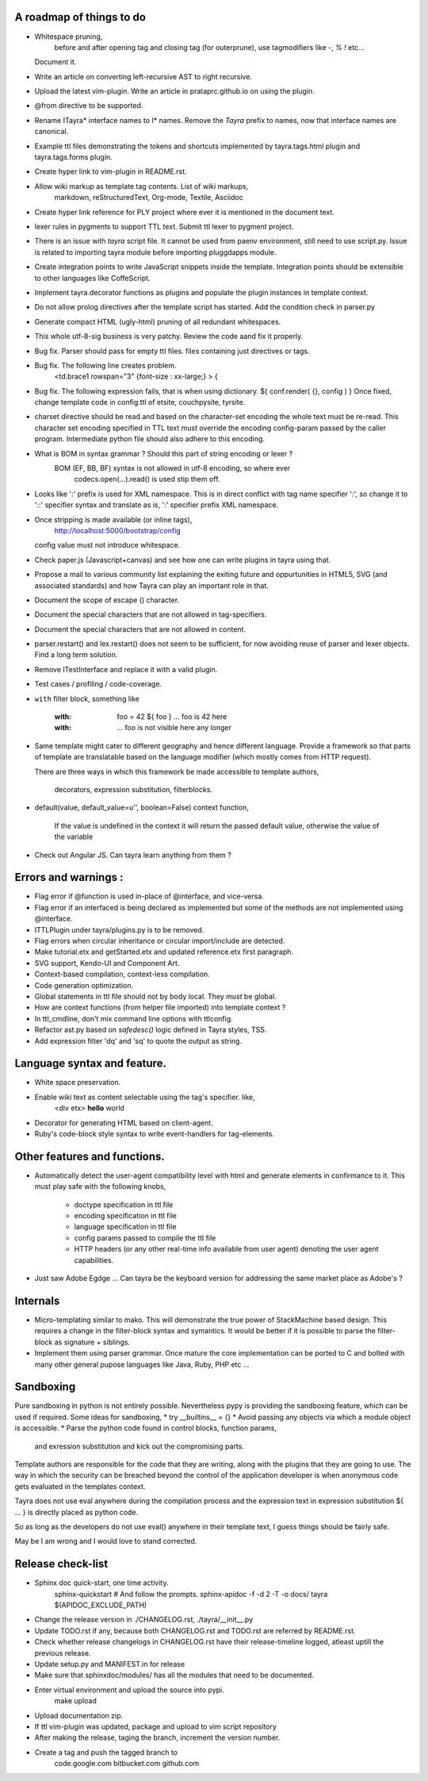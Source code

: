 A roadmap of things to do
-------------------------

* Whitespace pruning,
    before and after opening tag and closing tag (for outerprune), use
    tagmodifiers like `-`, `%` `!` etc...
  Document it.
 
* Write an article on converting left-recursive AST to right recursive.

* Upload the latest vim-plugin. Write an article in prataprc.github.io on
  using the plugin.

* @from directive to be supported.

* Rename ITayra* interface names to I* names. Remove the `Tayra` prefix to
  names, now that interface names are canonical.

* Example ttl files demonstrating the tokens and shortcuts implemented by
  tayra.tags.html plugin and tayra.tags.forms plugin.
 
* Create hyper link to vim-plugin in README.rst.

* Allow wiki markup as template tag contents. List of wiki markups,
    markdown, reStructuredText, Org-mode, Textile, Asciidoc

* Create hyper link reference for PLY project where ever it is mentioned in
  the document text.

* lexer rules in pygments to support TTL text. Submit ttl lexer to pygment
  project.

* There is an issue with `tayra` script file. It cannot be used from paenv
  environment, still need to use script.py. Issue is related to importing tayra
  module before importing pluggdapps module.

* Create integration points to write JavaScript snippets inside the template.
  Integration points should be extensible to other languages like CoffeScript.

* Implement tayra.decorator functions as plugins and populate the plugin
  instances in template context.

* Do not allow prolog directives after the template script has started. Add
  the condition check in parser.py

* Generate compact HTML (ugly-html) pruning of all redundant whitespaces.

* This whole utf-8-sig business is very patchy. Review the code aand fix
  it properly.

* Bug fix. Parser should pass for empty ttl files. files containing just
  directives or tags.

* Bug fix. The following line creates problem.
    <td.brace1 rowspan="3" {font-size : xx-large;} > {

* Bug fix. The following expression fails, that is when using dictionary.
  ${ conf.render( {}, config ) }
  Once fixed, change template code in config.ttl of etsite, couchpysite,
  tyrsite.

* charset directive should be read and based on the character-set encoding
  the whole text must be re-read. This character set encoding specified in TTL
  text must override the encoding config-param passed by the caller program.
  Intermediate python file should also adhere to this encoding.

* What is BOM in syntax grammar ? Should this part of string encoding or lexer ?
    BOM (EF, BB, BF) syntax is not allowed in utf-8 encoding, so where ever
        codecs.open(...).read() is used stip them off.

* Looks like ':' prefix is used for XML namespace. This is in direct conflict
  with tag name specifier ':', so change it to '::' specifier syntax and 
  translate as is, ':' specifier prefix XML namespace.

* Once stripping is made available (or inline tags), 
    http://localhost:5000/bootstrap/config 
  config value must not introduce whitespace.

* Check paper.js (Javascript+canvas) and see how one can write plugins in
  tayra using that.

* Propose a mail to various community list explaining the exiting future
  and oppurtunities in HTML5, SVG (and associated standards) and how Tayra
  can play an important role in that.

* Document the scope of escape (\) character.

* Document the special characters that are not allowed in tag-specifiers.

* Document the special characters that are not allowed in content.

* parser.restart() and lex.restart() does not seem to be sufficient, for now
  avoiding reuse of parser and lexer objects. Find a long term solution.

* Remove ITestInterface and replace it with a valid plugin.

* Test cases / profiling / code-coverage.

* ``with`` filter block, something like

    :with: foo = 42
      ${ foo }           ... foo is 42 here
    :with:

     ... foo is not visible here any longer

* Same template might cater to different geography and hence different
  language. Provide a framework so that parts of template are translatable
  based on the language modifier (which mostly comes from HTTP request).

  There are three ways in which this framework be made accessible to template
  authors,
    decorators, expression substitution, filterblocks.

* default(value, default_value=u'', boolean=False) context function,

    If the value is undefined in the context it will return the passed 
    default value, otherwise the value of the variable

* Check out Angular JS. Can tayra learn anything from them ?


Errors and warnings :
---------------------

* Flag error if @function is used in-place of @interface, and vice-versa.

* Flag error if an interfaced is being declared as implemented but 
  some of the methods are not implemented using @interface.

* ITTLPlugin under tayra/plugins.py is to be removed.

* Flag errors when circular inheritance or circular import/include are detected.

* Make tutorial.etx and getStarted.etx and updated reference.etx first 
  paragraph.

* SVG support, Kendo-UI and Component Art.

* Context-based compilation, context-less compilation.

* Code generation optimization.

* Global statements in ttl file should not by body local. They *must* be global.

* How are context functions (from helper file imported) into template context ?

* In ttl_cmdline, don't mix command line options with ttlconfig.

* Refactor ast.py based on `safedesc()` logic defined in Tayra styles, TSS.

* Add expression filter 'dq' and 'sq' to quote the output as string.

Language syntax and feature.
----------------------------

* White space preservation.

* Enable wiki text as content selectable using the tag's specifier. like,
    <div etx> **hello** world

* Decorator for generating HTML based on client-agent.

* Ruby's code-block style syntax to write event-handlers for tag-elements.

Other features and functions.
-----------------------------

* Automatically detect the user-agent compatibility level with html and
  generate elements in confirmance to it. This must play safe with the
  following knobs,
    - doctype specification in ttl file
    - encoding specification in ttl file
    - language specification in ttl file
    - config params passed to compile the ttl file
    - HTTP headers (or any other real-time info available from user agent)
      denoting the user agent capabilities.

* Just saw Adobe Egdge ... Can tayra be the keyboard version for addressing
  the same market place as Adobe's ?

Internals
---------

* Micro-templating similar to mako. This will demonstrate the true power of
  StackMachine based design.
  This requires a change in the filter-block syntax and symantics. It would be
  better if it is possible to parse the filter-block as signature + siblings.

* Implement them using parser grammar. Once mature the core implementation
  can be ported to C and bolted with many other general pupose languages like
  Java, Ruby, PHP etc ...


Sandboxing
----------

Pure sandboxing in python is not entirely possible. Nevertheless pypy 
is providing the sandboxing feature, which can be used if required. Some ideas
for sandboxing,
* try __builtins__ = {}
* Avoid passing any objects via which a module object is accessible.
* Parse the python code found in control blocks, function params,
  and exression substitution and kick out the compromising parts.

Template authors are responsible for the code that they are writing, along
with the plugins that they are going to use. The way in which the security
can be breached beyond the control of the application developer is when 
anonymous code gets evaluated in the templates context.

Tayra does not use eval anywhere during the compilation process and the
expression text in expression substitution ${ ... } is directly placed as
python code.

So as long as the developers do not use eval() anywhere in their template
text, I guess things should be fairly safe.

May be I am wrong and I would love to stand corrected.

Release check-list 
-----------------

- Sphinx doc quick-start, one time activity.
        sphinx-quickstart   # And follow the prompts.
        sphinx-apidoc -f -d 2 -T -o  docs/ tayra $(APIDOC_EXCLUDE_PATH)

- Change the release version in ./CHANGELOG.rst, ./tayra/__init__.py

- Update TODO.rst if any, because both CHANGELOG.rst and TODO.rst are referred
  by README.rst.

- Check whether release changelogs in CHANGELOG.rst have their release-timeline
  logged, atleast uptill the previous release.

- Update setup.py and MANIFEST.in for release

- Make sure that sphinxdoc/modules/ has all the modules that need to be
  documented.

- Enter virtual environment and upload the source into pypi.
        make upload

- Upload documentation zip.

- If ttl vim-plugin was updated, package and upload to vim script repository

- After making the release, taging the branch, increment the version number.

- Create a tag and push the tagged branch to 
    code.google.com 
    bitbucket.com
    github.com

